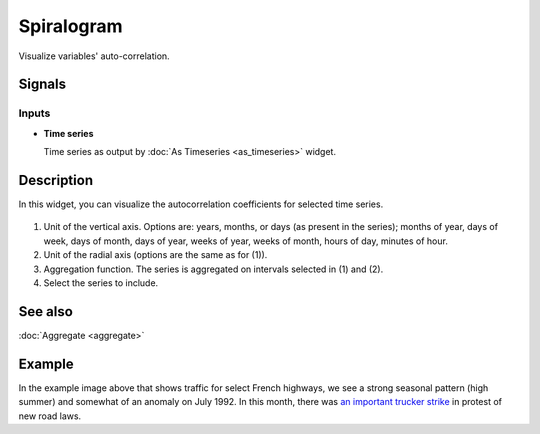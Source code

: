 Spiralogram
===========

.. figure:: icons/spiralogram.png

Visualize variables' auto-correlation.

Signals
-------

Inputs
~~~~~~

-  **Time series**

   Time series as output by :doc:`As Timeseries <as_timeseries>` widget.


Description
-----------

In this widget, you can visualize the autocorrelation coefficients for selected time series.

.. figure:: images/spiralogram-stamped.png

1. Unit of the vertical axis. Options are:
   years, months, or days (as present in the series);
   months of year, days of week, days of month, days of year,
   weeks of year, weeks of month, hours of day, minutes of hour.
2. Unit of the radial axis (options are the same as for (1)).
3. Aggregation function. The series is aggregated on intervals
   selected in (1) and (2).
4. Select the series to include.

See also
--------
:doc:`Aggregate <aggregate>`

Example
-------
In the example image above that shows traffic for select French highways,
we see a strong seasonal pattern (high summer) and somewhat of an anomaly on
July 1992. In this month, there was
`an important trucker strike <https://www.google.com/search?q=french+trucker+strike+1992>`_ in protest of
new road laws.
